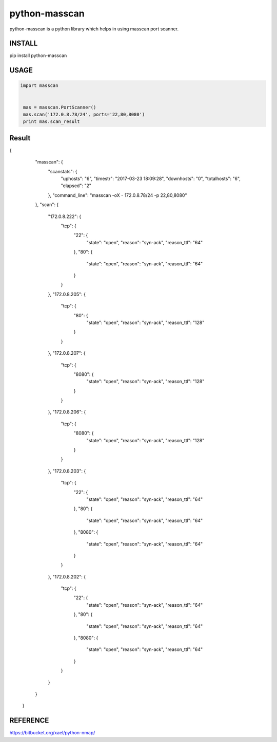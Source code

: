 python-masscan
================

python-masscan is a python library which helps in using masscan port scanner. 

INSTALL
--------

.. bash
pip install python-masscan

USAGE
--------

.. code:: python

 import masscan


  mas = masscan.PortScanner()
  mas.scan('172.0.8.78/24', ports='22,80,8080')
  print mas.scan_result



Result
--------

.. code:: json
{
        "masscan": {
            "scanstats": {
                "uphosts": "6",
                "timestr": "2017-03-23 18:09:28",
                "downhosts": "0",
                "totalhosts": "6",
                "elapsed": "2"
            },
            "command_line": "masscan -oX - 172.0.8.78/24 -p 22,80,8080"
        },
        "scan": {
            "172.0.8.222": {
                "tcp": {
                    "22": {
                        "state": "open",
                        "reason": "syn-ack",
                        "reason_ttl": "64"
                    },
                    "80": {
                        "state": "open",
                        "reason": "syn-ack",
                        "reason_ttl": "64"
                    }
                }
            },
            "172.0.8.205": {
                "tcp": {
                    "80": {
                        "state": "open",
                        "reason": "syn-ack",
                        "reason_ttl": "128"
                    }
                }
            },
            "172.0.8.207": {
                "tcp": {
                    "8080": {
                        "state": "open",
                        "reason": "syn-ack",
                        "reason_ttl": "128"
                    }
                }
            },
            "172.0.8.206": {
                "tcp": {
                    "8080": {
                        "state": "open",
                        "reason": "syn-ack",
                        "reason_ttl": "128"
                    }
                }
            },
            "172.0.8.203": {
                "tcp": {
                    "22": {
                        "state": "open",
                        "reason": "syn-ack",
                        "reason_ttl": "64"
                    },
                    "80": {
                        "state": "open",
                        "reason": "syn-ack",
                        "reason_ttl": "64"
                    },
                    "8080": {
                        "state": "open",
                        "reason": "syn-ack",
                        "reason_ttl": "64"
                    }
                }
            },
            "172.0.8.202": {
                "tcp": {
                    "22": {
                        "state": "open",
                        "reason": "syn-ack",
                        "reason_ttl": "64"
                    },
                    "80": {
                        "state": "open",
                        "reason": "syn-ack",
                        "reason_ttl": "64"
                    },
                    "8080": {
                        "state": "open",
                        "reason": "syn-ack",
                        "reason_ttl": "64"
                    }
                }
            }
        }
    }

REFERENCE
-------------
https://bitbucket.org/xael/python-nmap/
